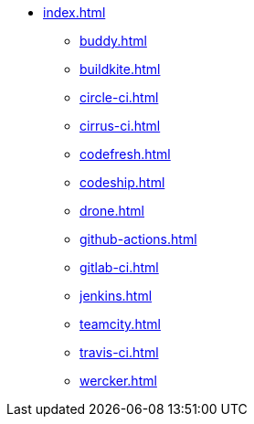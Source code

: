 * xref:index.adoc[]
** xref:buddy.adoc[]
** xref:buildkite.adoc[]
** xref:circle-ci.adoc[]
** xref:cirrus-ci.adoc[]
** xref:codefresh.adoc[]
** xref:codeship.adoc[]
** xref:drone.adoc[]
** xref:github-actions.adoc[]
** xref:gitlab-ci.adoc[]
** xref:jenkins.adoc[]
** xref:teamcity.adoc[]
** xref:travis-ci.adoc[]
** xref:wercker.adoc[]
